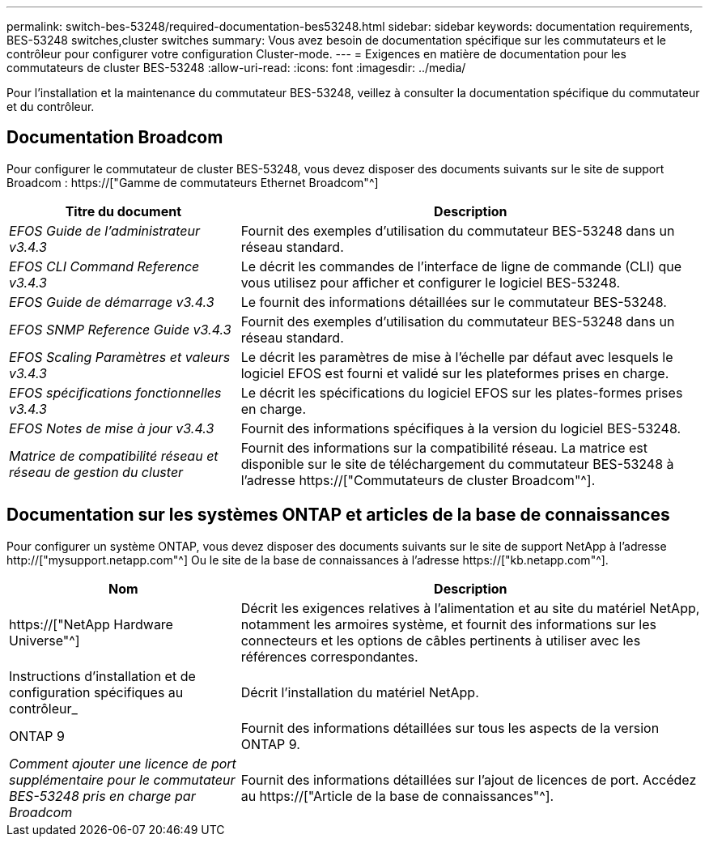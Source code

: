 ---
permalink: switch-bes-53248/required-documentation-bes53248.html 
sidebar: sidebar 
keywords: documentation requirements, BES-53248 switches,cluster switches 
summary: Vous avez besoin de documentation spécifique sur les commutateurs et le contrôleur pour configurer votre configuration Cluster-mode. 
---
= Exigences en matière de documentation pour les commutateurs de cluster BES-53248
:allow-uri-read: 
:icons: font
:imagesdir: ../media/


[role="lead"]
Pour l'installation et la maintenance du commutateur BES-53248, veillez à consulter la documentation spécifique du commutateur et du contrôleur.



== Documentation Broadcom

Pour configurer le commutateur de cluster BES-53248, vous devez disposer des documents suivants sur le site de support Broadcom : https://["Gamme de commutateurs Ethernet Broadcom"^]

[cols="1,2"]
|===
| Titre du document | Description 


 a| 
_EFOS Guide de l'administrateur v3.4.3_
 a| 
Fournit des exemples d'utilisation du commutateur BES-53248 dans un réseau standard.



 a| 
_EFOS CLI Command Reference v3.4.3_
 a| 
Le décrit les commandes de l'interface de ligne de commande (CLI) que vous utilisez pour afficher et configurer le logiciel BES-53248.



 a| 
_EFOS Guide de démarrage v3.4.3_
 a| 
Le fournit des informations détaillées sur le commutateur BES-53248.



 a| 
_EFOS SNMP Reference Guide v3.4.3_
 a| 
Fournit des exemples d'utilisation du commutateur BES-53248 dans un réseau standard.



 a| 
_EFOS Scaling Paramètres et valeurs v3.4.3_
 a| 
Le décrit les paramètres de mise à l'échelle par défaut avec lesquels le logiciel EFOS est fourni et validé sur les plateformes prises en charge.



 a| 
_EFOS spécifications fonctionnelles v3.4.3_
 a| 
Le décrit les spécifications du logiciel EFOS sur les plates-formes prises en charge.



 a| 
_EFOS Notes de mise à jour v3.4.3_
 a| 
Fournit des informations spécifiques à la version du logiciel BES-53248.



 a| 
_Matrice de compatibilité réseau et réseau de gestion du cluster_
 a| 
Fournit des informations sur la compatibilité réseau. La matrice est disponible sur le site de téléchargement du commutateur BES-53248 à l'adresse https://["Commutateurs de cluster Broadcom"^].

|===


== Documentation sur les systèmes ONTAP et articles de la base de connaissances

Pour configurer un système ONTAP, vous devez disposer des documents suivants sur le site de support NetApp à l'adresse http://["mysupport.netapp.com"^] Ou le site de la base de connaissances à l'adresse https://["kb.netapp.com"^].

[cols="1,2"]
|===
| Nom | Description 


 a| 
https://["NetApp Hardware Universe"^]
 a| 
Décrit les exigences relatives à l'alimentation et au site du matériel NetApp, notamment les armoires système, et fournit des informations sur les connecteurs et les options de câbles pertinents à utiliser avec les références correspondantes.



 a| 
Instructions d'installation et de configuration spécifiques au contrôleur_
 a| 
Décrit l'installation du matériel NetApp.



 a| 
ONTAP 9
 a| 
Fournit des informations détaillées sur tous les aspects de la version ONTAP 9.



 a| 
_Comment ajouter une licence de port supplémentaire pour le commutateur BES-53248 pris en charge par Broadcom_
 a| 
Fournit des informations détaillées sur l'ajout de licences de port. Accédez au https://["Article de la base de connaissances"^].

|===